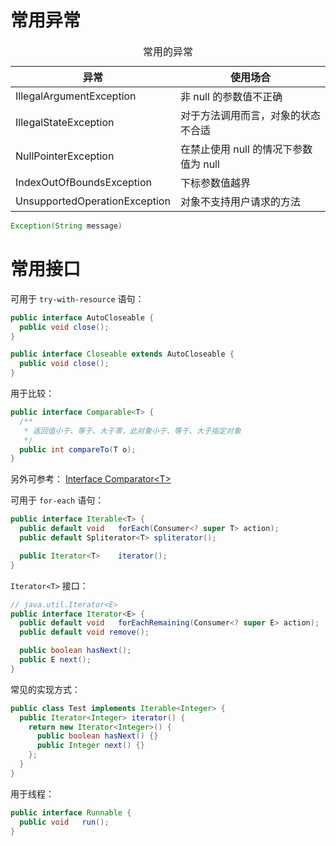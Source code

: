 * 常用异常
  #+CAPTION: 常用的异常
  |-------------------------------+---------------------------------------|
  | 异常                          | 使用场合                              |
  |-------------------------------+---------------------------------------|
  | IllegalArgumentException      | 非 null 的参数值不正确                |
  | IllegalStateException         | 对于方法调用而言，对象的状态不合适    |
  | NullPointerException          | 在禁止使用 null 的情况下参数值为 null |
  | IndexOutOfBoundsException     | 下标参数值越界                        |
  | UnsupportedOperationException | 对象不支持用户请求的方法              |
  |-------------------------------+---------------------------------------|

  #+BEGIN_SRC java
    Exception(String message)
  #+END_SRC

* 常用接口
  可用于 ~try-with-resource~ 语句：
  #+BEGIN_SRC java
    public interface AutoCloseable {
      public void close();
    }

    public interface Closeable extends AutoCloseable {
      public void close();
    }
  #+END_SRC

  用于比较：
  #+BEGIN_SRC java
    public interface Comparable<T> {
      /**
       * 返回值小于、等于、大于零，此对象小于、等于、大于指定对象
       */
      public int compareTo(T o);
    }
  #+END_SRC

  另外可参考： [[https://docs.oracle.com/javase/8/docs/api/java/util/Comparator.html][Interface Comparator<T>]]

  可用于 ~for-each~ 语句：
  #+BEGIN_SRC java
    public interface Iterable<T> {
      public default void	forEach(Consumer<? super T> action);
      public default Spliterator<T>	spliterator();

      public Iterator<T>	iterator();
    }
  #+END_SRC

  ~Iterator<T>~ 接口：
  #+BEGIN_SRC java
    // java.util.Iterator<E>
    public interface Iterator<E> {
      public default void	forEachRemaining(Consumer<? super E> action);
      public default void remove();

      public boolean hasNext();
      public E next();
    }
  #+END_SRC

  常见的实现方式：
  #+BEGIN_SRC java
    public class Test implements Iterable<Integer> {
      public Iterator<Integer> iterator() {
        return new Iterator<Integer>() {
          public boolean hasNext() {}
          public Integer next() {}
        };
      }
    }
  #+END_SRC

  用于线程：
  #+BEGIN_SRC java
    public interface Runnable {
      public void	run();
    }
  #+END_SRC

